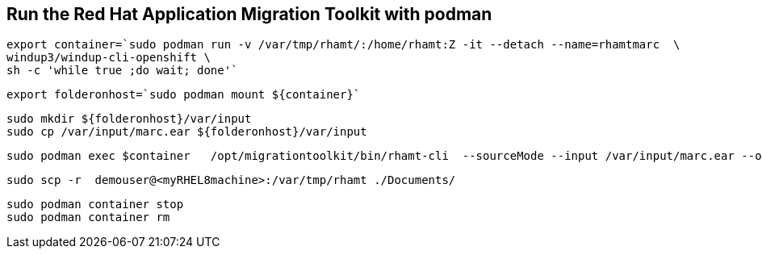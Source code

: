 

== Run the Red Hat Application Migration Toolkit with podman 


----
export container=`sudo podman run -v /var/tmp/rhamt/:/home/rhamt:Z -it --detach --name=rhamtmarc  \
windup3/windup-cli-openshift \
sh -c 'while true ;do wait; done'`
----


----
export folderonhost=`sudo podman mount ${container}`
----


----
sudo mkdir ${folderonhost}/var/input
sudo cp /var/input/marc.ear ${folderonhost}/var/input
----


----
sudo podman exec $container   /opt/migrationtoolkit/bin/rhamt-cli  --sourceMode --input /var/input/marc.ear --output /home/rhamt --target eap7
----


----
sudo scp -r  demouser@<myRHEL8machine>:/var/tmp/rhamt ./Documents/
----


----
sudo podman container stop 
sudo podman container rm   
----

